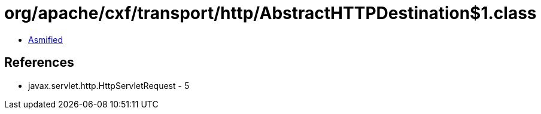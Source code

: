= org/apache/cxf/transport/http/AbstractHTTPDestination$1.class

 - link:AbstractHTTPDestination$1-asmified.java[Asmified]

== References

 - javax.servlet.http.HttpServletRequest - 5
